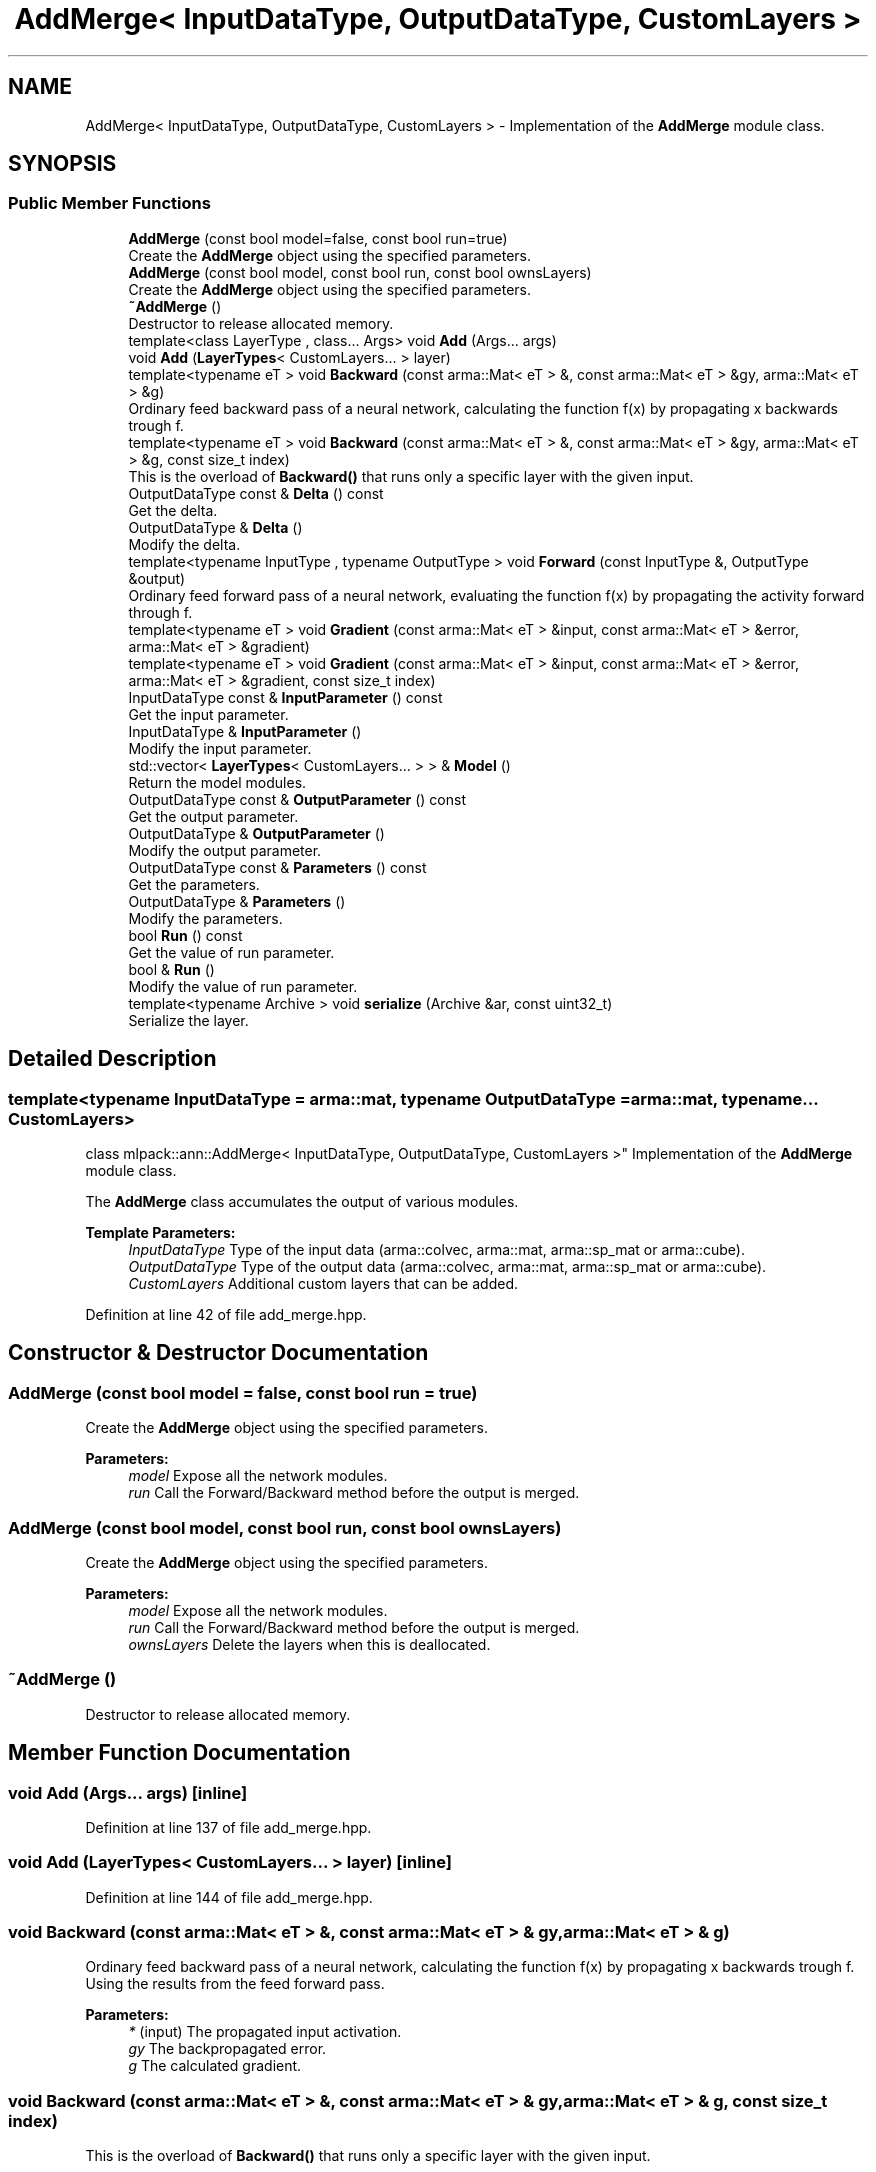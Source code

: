 .TH "AddMerge< InputDataType, OutputDataType, CustomLayers >" 3 "Sun Aug 22 2021" "Version 3.4.2" "mlpack" \" -*- nroff -*-
.ad l
.nh
.SH NAME
AddMerge< InputDataType, OutputDataType, CustomLayers > \- Implementation of the \fBAddMerge\fP module class\&.  

.SH SYNOPSIS
.br
.PP
.SS "Public Member Functions"

.in +1c
.ti -1c
.RI "\fBAddMerge\fP (const bool model=false, const bool run=true)"
.br
.RI "Create the \fBAddMerge\fP object using the specified parameters\&. "
.ti -1c
.RI "\fBAddMerge\fP (const bool model, const bool run, const bool ownsLayers)"
.br
.RI "Create the \fBAddMerge\fP object using the specified parameters\&. "
.ti -1c
.RI "\fB~AddMerge\fP ()"
.br
.RI "Destructor to release allocated memory\&. "
.ti -1c
.RI "template<class LayerType , class\&.\&.\&. Args> void \fBAdd\fP (Args\&.\&.\&. args)"
.br
.ti -1c
.RI "void \fBAdd\fP (\fBLayerTypes\fP< CustomLayers\&.\&.\&. > layer)"
.br
.ti -1c
.RI "template<typename eT > void \fBBackward\fP (const arma::Mat< eT > &, const arma::Mat< eT > &gy, arma::Mat< eT > &g)"
.br
.RI "Ordinary feed backward pass of a neural network, calculating the function f(x) by propagating x backwards trough f\&. "
.ti -1c
.RI "template<typename eT > void \fBBackward\fP (const arma::Mat< eT > &, const arma::Mat< eT > &gy, arma::Mat< eT > &g, const size_t index)"
.br
.RI "This is the overload of \fBBackward()\fP that runs only a specific layer with the given input\&. "
.ti -1c
.RI "OutputDataType const  & \fBDelta\fP () const"
.br
.RI "Get the delta\&. "
.ti -1c
.RI "OutputDataType & \fBDelta\fP ()"
.br
.RI "Modify the delta\&. "
.ti -1c
.RI "template<typename InputType , typename OutputType > void \fBForward\fP (const InputType &, OutputType &output)"
.br
.RI "Ordinary feed forward pass of a neural network, evaluating the function f(x) by propagating the activity forward through f\&. "
.ti -1c
.RI "template<typename eT > void \fBGradient\fP (const arma::Mat< eT > &input, const arma::Mat< eT > &error, arma::Mat< eT > &gradient)"
.br
.ti -1c
.RI "template<typename eT > void \fBGradient\fP (const arma::Mat< eT > &input, const arma::Mat< eT > &error, arma::Mat< eT > &gradient, const size_t index)"
.br
.ti -1c
.RI "InputDataType const  & \fBInputParameter\fP () const"
.br
.RI "Get the input parameter\&. "
.ti -1c
.RI "InputDataType & \fBInputParameter\fP ()"
.br
.RI "Modify the input parameter\&. "
.ti -1c
.RI "std::vector< \fBLayerTypes\fP< CustomLayers\&.\&.\&. > > & \fBModel\fP ()"
.br
.RI "Return the model modules\&. "
.ti -1c
.RI "OutputDataType const  & \fBOutputParameter\fP () const"
.br
.RI "Get the output parameter\&. "
.ti -1c
.RI "OutputDataType & \fBOutputParameter\fP ()"
.br
.RI "Modify the output parameter\&. "
.ti -1c
.RI "OutputDataType const  & \fBParameters\fP () const"
.br
.RI "Get the parameters\&. "
.ti -1c
.RI "OutputDataType & \fBParameters\fP ()"
.br
.RI "Modify the parameters\&. "
.ti -1c
.RI "bool \fBRun\fP () const"
.br
.RI "Get the value of run parameter\&. "
.ti -1c
.RI "bool & \fBRun\fP ()"
.br
.RI "Modify the value of run parameter\&. "
.ti -1c
.RI "template<typename Archive > void \fBserialize\fP (Archive &ar, const uint32_t)"
.br
.RI "Serialize the layer\&. "
.in -1c
.SH "Detailed Description"
.PP 

.SS "template<typename InputDataType = arma::mat, typename OutputDataType = arma::mat, typename\&.\&.\&. CustomLayers>
.br
class mlpack::ann::AddMerge< InputDataType, OutputDataType, CustomLayers >"
Implementation of the \fBAddMerge\fP module class\&. 

The \fBAddMerge\fP class accumulates the output of various modules\&.
.PP
\fBTemplate Parameters:\fP
.RS 4
\fIInputDataType\fP Type of the input data (arma::colvec, arma::mat, arma::sp_mat or arma::cube)\&. 
.br
\fIOutputDataType\fP Type of the output data (arma::colvec, arma::mat, arma::sp_mat or arma::cube)\&. 
.br
\fICustomLayers\fP Additional custom layers that can be added\&. 
.RE
.PP

.PP
Definition at line 42 of file add_merge\&.hpp\&.
.SH "Constructor & Destructor Documentation"
.PP 
.SS "\fBAddMerge\fP (const bool model = \fCfalse\fP, const bool run = \fCtrue\fP)"

.PP
Create the \fBAddMerge\fP object using the specified parameters\&. 
.PP
\fBParameters:\fP
.RS 4
\fImodel\fP Expose all the network modules\&. 
.br
\fIrun\fP Call the Forward/Backward method before the output is merged\&. 
.RE
.PP

.SS "\fBAddMerge\fP (const bool model, const bool run, const bool ownsLayers)"

.PP
Create the \fBAddMerge\fP object using the specified parameters\&. 
.PP
\fBParameters:\fP
.RS 4
\fImodel\fP Expose all the network modules\&. 
.br
\fIrun\fP Call the Forward/Backward method before the output is merged\&. 
.br
\fIownsLayers\fP Delete the layers when this is deallocated\&. 
.RE
.PP

.SS "~\fBAddMerge\fP ()"

.PP
Destructor to release allocated memory\&. 
.SH "Member Function Documentation"
.PP 
.SS "void \fBAdd\fP (Args\&.\&.\&. args)\fC [inline]\fP"

.PP
Definition at line 137 of file add_merge\&.hpp\&.
.SS "void \fBAdd\fP (\fBLayerTypes\fP< CustomLayers\&.\&.\&. > layer)\fC [inline]\fP"

.PP
Definition at line 144 of file add_merge\&.hpp\&.
.SS "void Backward (const arma::Mat< eT > &, const arma::Mat< eT > & gy, arma::Mat< eT > & g)"

.PP
Ordinary feed backward pass of a neural network, calculating the function f(x) by propagating x backwards trough f\&. Using the results from the feed forward pass\&.
.PP
\fBParameters:\fP
.RS 4
\fI*\fP (input) The propagated input activation\&. 
.br
\fIgy\fP The backpropagated error\&. 
.br
\fIg\fP The calculated gradient\&. 
.RE
.PP

.SS "void Backward (const arma::Mat< eT > &, const arma::Mat< eT > & gy, arma::Mat< eT > & g, const size_t index)"

.PP
This is the overload of \fBBackward()\fP that runs only a specific layer with the given input\&. 
.PP
\fBParameters:\fP
.RS 4
\fI*\fP (input) The propagated input activation\&. 
.br
\fIgy\fP The backpropagated error\&. 
.br
\fIg\fP The calculated gradient\&. 
.br
\fIindex\fP The index of the layer to run\&. 
.RE
.PP

.SS "OutputDataType const& Delta () const\fC [inline]\fP"

.PP
Get the delta\&. 
.PP
Definition at line 157 of file add_merge\&.hpp\&.
.SS "OutputDataType& Delta ()\fC [inline]\fP"

.PP
Modify the delta\&. 
.PP
Definition at line 159 of file add_merge\&.hpp\&.
.SS "void Forward (const InputType &, OutputType & output)"

.PP
Ordinary feed forward pass of a neural network, evaluating the function f(x) by propagating the activity forward through f\&. 
.PP
\fBParameters:\fP
.RS 4
\fI*\fP (input) Input data used for evaluating the specified function\&. 
.br
\fIoutput\fP Resulting output activation\&. 
.RE
.PP

.SS "void Gradient (const arma::Mat< eT > & input, const arma::Mat< eT > & error, arma::Mat< eT > & gradient)"

.SS "void Gradient (const arma::Mat< eT > & input, const arma::Mat< eT > & error, arma::Mat< eT > & gradient, const size_t index)"

.SS "InputDataType const& InputParameter () const\fC [inline]\fP"

.PP
Get the input parameter\&. 
.PP
Definition at line 147 of file add_merge\&.hpp\&.
.SS "InputDataType& InputParameter ()\fC [inline]\fP"

.PP
Modify the input parameter\&. 
.PP
Definition at line 149 of file add_merge\&.hpp\&.
.SS "std::vector<\fBLayerTypes\fP<CustomLayers\&.\&.\&.> >& Model ()\fC [inline]\fP"

.PP
Return the model modules\&. 
.PP
Definition at line 162 of file add_merge\&.hpp\&.
.SS "OutputDataType const& OutputParameter () const\fC [inline]\fP"

.PP
Get the output parameter\&. 
.PP
Definition at line 152 of file add_merge\&.hpp\&.
.SS "OutputDataType& OutputParameter ()\fC [inline]\fP"

.PP
Modify the output parameter\&. 
.PP
Definition at line 154 of file add_merge\&.hpp\&.
.SS "OutputDataType const& Parameters () const\fC [inline]\fP"

.PP
Get the parameters\&. 
.PP
Definition at line 173 of file add_merge\&.hpp\&.
.SS "OutputDataType& Parameters ()\fC [inline]\fP"

.PP
Modify the parameters\&. 
.PP
Definition at line 175 of file add_merge\&.hpp\&.
.SS "bool Run () const\fC [inline]\fP"

.PP
Get the value of run parameter\&. 
.PP
Definition at line 178 of file add_merge\&.hpp\&.
.SS "bool& Run ()\fC [inline]\fP"

.PP
Modify the value of run parameter\&. 
.PP
Definition at line 180 of file add_merge\&.hpp\&.
.PP
References AddMerge< InputDataType, OutputDataType, CustomLayers >::serialize()\&.
.SS "void serialize (Archive & ar, const uint32_t)"

.PP
Serialize the layer\&. 
.PP
Referenced by AddMerge< InputDataType, OutputDataType, CustomLayers >::Run()\&.

.SH "Author"
.PP 
Generated automatically by Doxygen for mlpack from the source code\&.

